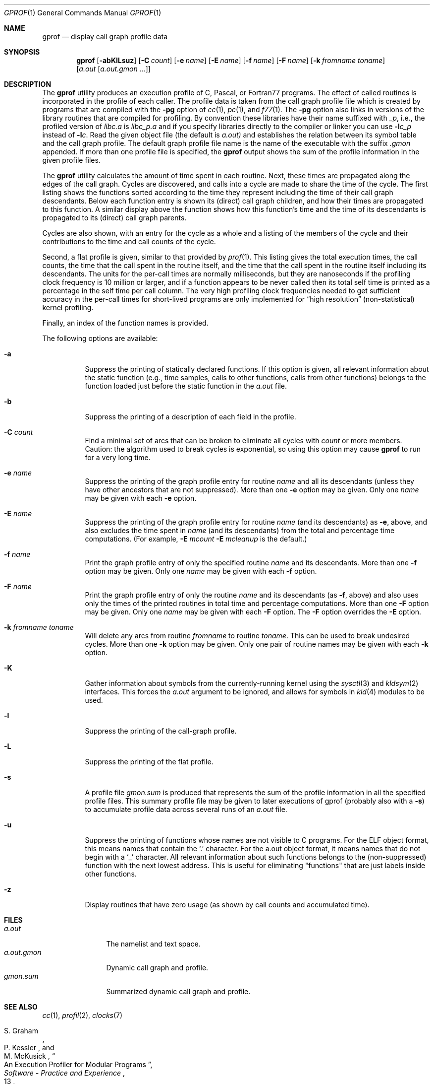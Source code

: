 .\" Copyright (c) 1983, 1990, 1993
.\"	The Regents of the University of California.  All rights reserved.
.\"
.\" Redistribution and use in source and binary forms, with or without
.\" modification, are permitted provided that the following conditions
.\" are met:
.\" 1. Redistributions of source code must retain the above copyright
.\"    notice, this list of conditions and the following disclaimer.
.\" 2. Redistributions in binary form must reproduce the above copyright
.\"    notice, this list of conditions and the following disclaimer in the
.\"    documentation and/or other materials provided with the distribution.
.\" 4. Neither the name of the University nor the names of its contributors
.\"    may be used to endorse or promote products derived from this software
.\"    without specific prior written permission.
.\"
.\" THIS SOFTWARE IS PROVIDED BY THE REGENTS AND CONTRIBUTORS ``AS IS'' AND
.\" ANY EXPRESS OR IMPLIED WARRANTIES, INCLUDING, BUT NOT LIMITED TO, THE
.\" IMPLIED WARRANTIES OF MERCHANTABILITY AND FITNESS FOR A PARTICULAR PURPOSE
.\" ARE DISCLAIMED.  IN NO EVENT SHALL THE REGENTS OR CONTRIBUTORS BE LIABLE
.\" FOR ANY DIRECT, INDIRECT, INCIDENTAL, SPECIAL, EXEMPLARY, OR CONSEQUENTIAL
.\" DAMAGES (INCLUDING, BUT NOT LIMITED TO, PROCUREMENT OF SUBSTITUTE GOODS
.\" OR SERVICES; LOSS OF USE, DATA, OR PROFITS; OR BUSINESS INTERRUPTION)
.\" HOWEVER CAUSED AND ON ANY THEORY OF LIABILITY, WHETHER IN CONTRACT, STRICT
.\" LIABILITY, OR TORT (INCLUDING NEGLIGENCE OR OTHERWISE) ARISING IN ANY WAY
.\" OUT OF THE USE OF THIS SOFTWARE, EVEN IF ADVISED OF THE POSSIBILITY OF
.\" SUCH DAMAGE.
.\"
.\"	@(#)gprof.1	8.1 (Berkeley) 6/6/93
.\" $FreeBSD$
.\"
.Dd December 25, 2008
.Dt GPROF 1
.Os
.Sh NAME
.Nm gprof
.Nd display call graph profile data
.Sh SYNOPSIS
.Nm
.Op Fl abKlLsuz
.Op Fl C Ar count
.Op Fl e Ar name
.Op Fl E Ar name
.Op Fl f Ar name
.Op Fl F Ar name
.Op Fl k Ar fromname toname
.Op Ar a.out Op Ar a.out.gmon ...
.Sh DESCRIPTION
The
.Nm
utility produces an execution profile of C, Pascal, or Fortran77 programs.
The effect of called routines is incorporated in the profile of each caller.
The profile data is taken from the call graph profile file
which is created by programs that are compiled with the
.Fl pg
option of
.Xr cc 1 ,
.Xr pc 1 ,
and
.Xr f77 1 .
The
.Fl pg
option also links in versions of the library routines
that are compiled for profiling.
By convention these libraries have their name suffixed with
.Pa _p ,
i.e., the profiled version of
.Pa libc.a
is
.Pa libc_p.a
and if you specify libraries directly to the
compiler or linker you can use
.Fl l Ns Ar c_p
instead of
.Fl l Ns Ar c .
Read the given object file (the default is
.Pa a.out)
and establishes the relation between its symbol table
and the call graph profile.
The default graph profile file name is the name
of the executable with the suffix
.Pa .gmon
appended.
If more than one profile file is specified,
the
.Nm
output shows the sum of the profile information in the given profile files.
.Pp
The
.Nm
utility calculates the amount of time spent in each routine.
Next, these times are propagated along the edges of the call graph.
Cycles are discovered, and calls into a cycle are made to share the time
of the cycle.
The first listing shows the functions
sorted according to the time they represent
including the time of their call graph descendants.
Below each function entry is shown its (direct) call graph children,
and how their times are propagated to this function.
A similar display above the function shows how this function's time and the
time of its descendants is propagated to its (direct) call graph parents.
.Pp
Cycles are also shown, with an entry for the cycle as a whole and
a listing of the members of the cycle and their contributions to the
time and call counts of the cycle.
.Pp
Second, a flat profile is given,
similar to that provided by
.Xr prof 1 .
This listing gives the total execution times, the call counts,
the time that the call spent in the routine itself, and
the time that the call spent in the routine itself including
its descendants.
The units for the per-call times are normally milliseconds,
but they are nanoseconds if the profiling clock frequency
is 10 million or larger,
and if a function appears to be never called then its total self time
is printed as a percentage in the self time per call column.
The very high profiling clock frequencies needed to get sufficient
accuracy in the per-call times for short-lived programs are only
implemented for
.Dq high resolution
(non-statistical) kernel profiling.
.Pp
Finally, an index of the function names is provided.
.Pp
The following options are available:
.Bl -tag -width indent
.It Fl a
Suppress the printing of statically declared functions.
If this option is given, all relevant information about the static function
(e.g., time samples, calls to other functions, calls from other functions)
belongs to the function loaded just before the static function in the
.Pa a.out
file.
.It Fl b
Suppress the printing of a description of each field in the profile.
.It Fl C Ar count
Find a minimal set of arcs that can be broken to eliminate all cycles with
.Ar count
or more members.
Caution: the algorithm used to break cycles is exponential,
so using this option may cause
.Nm
to run for a very long time.
.It Fl e Ar name
Suppress the printing of the graph profile entry for routine
.Ar name
and all its descendants
(unless they have other ancestors that are not suppressed).
More than one
.Fl e
option may be given.
Only one
.Ar name
may be given with each
.Fl e
option.
.It Fl E Ar name
Suppress the printing of the graph profile entry for routine
.Ar name
(and its descendants) as
.Fl e ,
above, and also excludes the time spent in
.Ar name
(and its descendants) from the total and percentage time computations.
(For example,
.Fl E
.Ar mcount
.Fl E
.Ar mcleanup
is the default.)
.It Fl f Ar name
Print the graph profile entry of only the specified routine
.Ar name
and its descendants.
More than one
.Fl f
option may be given.
Only one
.Ar name
may be given with each
.Fl f
option.
.It Fl F Ar name
Print the graph profile entry of only the routine
.Ar name
and its descendants (as
.Fl f ,
above) and also uses only the times of the printed routines
in total time and percentage computations.
More than one
.Fl F
option may be given.
Only one
.Ar name
may be given with each
.Fl F
option.
The
.Fl F
option
overrides
the
.Fl E
option.
.It Fl k Ar fromname Ar toname
Will delete any arcs from routine
.Ar fromname
to routine
.Ar toname .
This can be used to break undesired cycles.
More than one
.Fl k
option may be given.
Only one pair of routine names may be given with each
.Fl k
option.
.It Fl K
Gather information about symbols from the currently-running kernel using the
.Xr sysctl 3
and
.Xr kldsym 2
interfaces.
This forces the
.Pa a.out
argument to be ignored, and allows for symbols in
.Xr kld 4
modules to be used.
.It Fl l
Suppress the printing of the call-graph profile.
.It Fl L
Suppress the printing of the flat profile.
.It Fl s
A profile file
.Pa gmon.sum
is produced that represents
the sum of the profile information in all the specified profile files.
This summary profile file may be given to later
executions of gprof (probably also with a
.Fl s )
to accumulate profile data across several runs of an
.Pa a.out
file.
.It Fl u
Suppress the printing of functions whose names are not visible to
C programs.
For the ELF object format, this means names that
contain the
.Ql .\&
character.
For the a.out object format, it means names that do not
begin with a
.Ql _
character.
All relevant information about such functions belongs to the
(non-suppressed) function with the next lowest address.
This is useful for eliminating "functions" that are just labels
inside other functions.
.It Fl z
Display routines that have zero usage (as shown by call counts
and accumulated time).
.El
.Sh FILES
.Bl -tag -width a.out.gmon -compact
.It Pa a.out
The namelist and text space.
.It Pa a.out.gmon
Dynamic call graph and profile.
.It Pa gmon.sum
Summarized dynamic call graph and profile.
.El
.Sh SEE ALSO
.Xr cc 1 ,
.Xr profil 2 ,
.Xr clocks 7
.\" .Xr monitor 3 ,
.\" .Xr prof 1
.Rs
.%T "An Execution Profiler for Modular Programs"
.%A S. Graham
.%A P. Kessler
.%A M. McKusick
.%J "Software - Practice and Experience"
.%V 13
.%P pp. 671-685
.%D 1983
.Re
.Rs
.%T "gprof: A Call Graph Execution Profiler"
.%A S. Graham
.%A P. Kessler
.%A M. McKusick
.%J "Proceedings of the SIGPLAN '82 Symposium on Compiler Construction, SIGPLAN Notices"
.%V 17
.%N 6
.%P pp. 120-126
.%D June 1982
.Re
.Sh HISTORY
The
.Nm
profiler
appeared in
.Bx 4.2 .
.Sh BUGS
The granularity of the sampling is shown, but remains
statistical at best.
We assume that the time for each execution of a function
can be expressed by the total time for the function divided
by the number of times the function is called.
Thus the time propagated along the call graph arcs to the function's
parents is directly proportional to the number of times that
arc is traversed.
.Pp
Parents that are not themselves profiled will have the time of
their profiled children propagated to them, but they will appear
to be spontaneously invoked in the call graph listing, and will
not have their time propagated further.
Similarly, signal catchers, even though profiled, will appear
to be spontaneous (although for more obscure reasons).
Any profiled children of signal catchers should have their times
propagated properly, unless the signal catcher was invoked during
the execution of the profiling routine, in which case all is lost.
.Pp
The profiled program must call
.Xr exit 3
or return normally for the profiling information to be saved
in the graph profile file.
